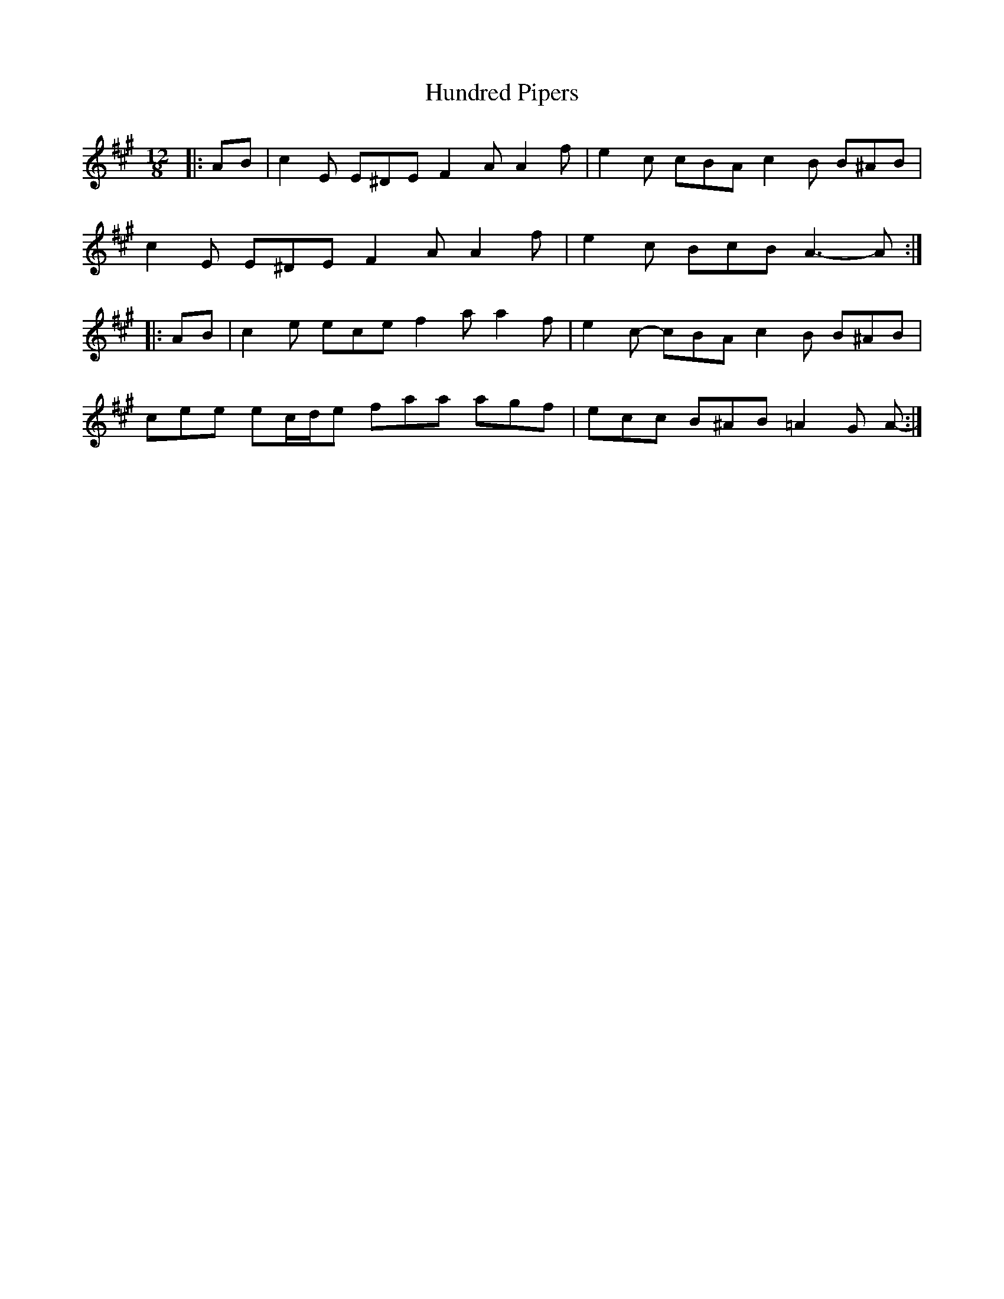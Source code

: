 X: 18370
T: Hundred Pipers
R: jig
M: 6/8
K: Amajor
M:12/8
|:AB|c2 E E^DE F2 A A2 f|e2 c cBA c2 B B^AB|
c2 E E^DE F2 A A2 f|e2 c BcB A3- A:|
|:AB|c2 e ece f2 a a2 f|e2 c- cBA c2 B B^AB|
cee ec/d/e faa agf|ecc B^AB =A2 G A-:|

